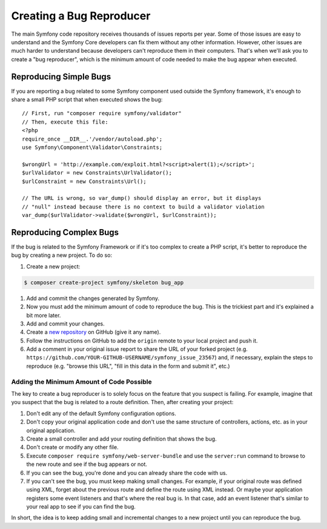 Creating a Bug Reproducer
=========================

The main Symfony code repository receives thousands of issues reports per year.
Some of those issues are easy to understand and the Symfony Core developers can
fix them without any other information. However, other issues are much harder to
understand because developers can't reproduce them in their computers. That's
when we'll ask you to create a "bug reproducer", which is the minimum amount of
code needed to make the bug appear when executed.

Reproducing Simple Bugs
-----------------------

If you are reporting a bug related to some Symfony component used outside the
Symfony framework, it's enough to share a small PHP script that when executed
shows the bug::

    // First, run "composer require symfony/validator"
    // Then, execute this file:
    <?php
    require_once __DIR__.'/vendor/autoload.php';
    use Symfony\Component\Validator\Constraints;

    $wrongUrl = 'http://example.com/exploit.html?<script>alert(1);</script>';
    $urlValidator = new Constraints\UrlValidator();
    $urlConstraint = new Constraints\Url();

    // The URL is wrong, so var_dump() should display an error, but it displays
    // "null" instead because there is no context to build a validator violation
    var_dump($urlValidator->validate($wrongUrl, $urlConstraint));

Reproducing Complex Bugs
------------------------

If the bug is related to the Symfony Framework or if it's too complex to create
a PHP script, it's better to reproduce the bug by creating a new project. To do so:

#. Create a new project:

.. code-block:: terminal

    $ composer create-project symfony/skeleton bug_app

#. Add and commit the changes generated by Symfony.
#. Now you must add the minimum amount of code to reproduce the bug. This is the
   trickiest part and it's explained a bit more later.
#. Add and commit your changes.
#. Create a `new repository`_ on GitHub (give it any name).
#. Follow the instructions on GitHub to add the ``origin`` remote to your local project
   and push it.
#. Add a comment in your original issue report to share the URL of your forked
   project (e.g. ``https://github.com/YOUR-GITHUB-USERNAME/symfony_issue_23567``)
   and, if necessary, explain the steps to reproduce (e.g. "browse this URL",
   "fill in this data in the form and submit it", etc.)

Adding the Minimum Amount of Code Possible
~~~~~~~~~~~~~~~~~~~~~~~~~~~~~~~~~~~~~~~~~~

The key to create a bug reproducer is to solely focus on the feature that you
suspect is failing. For example, imagine that you suspect that the bug is related
to a route definition. Then, after creating your project:

#. Don't edit any of the default Symfony configuration options.
#. Don't copy your original application code and don't use the same structure
   of controllers, actions, etc. as in your original application.
#. Create a small controller and add your routing definition that shows the bug.
#. Don't create or modify any other file.
#. Execute ``composer require symfony/web-server-bundle`` and use the ``server:run``
   command to browse to the new route and see if the bug appears or not.
#. If you can see the bug, you're done and you can already share the code with us.
#. If you can't see the bug, you must keep making small changes. For example, if
   your original route was defined using XML, forget about the previous route
   and define the route using XML instead. Or maybe your application
   registers some event listeners and that's where the real bug is. In that case,
   add an event listener that's similar to your real app to see if you can find
   the bug.

In short, the idea is to keep adding small and incremental changes to a new project
until you can reproduce the bug.

.. _`new repository`: https://github.com/new
